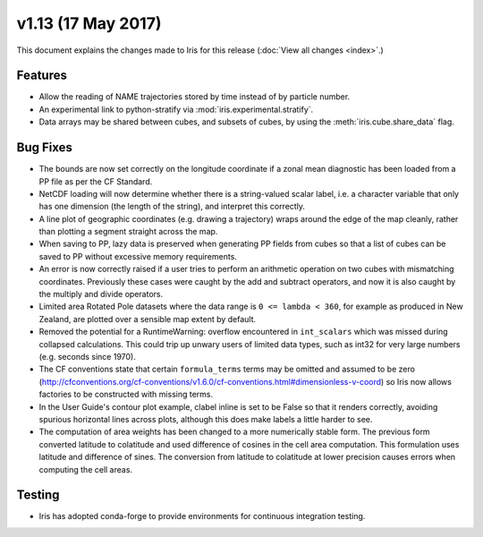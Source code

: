 v1.13 (17 May 2017)
*******************

This document explains the changes made to Iris for this release
(:doc:`View all changes <index>`.)


Features
========

* Allow the reading of NAME trajectories stored by time instead of by particle
  number.

* An experimental link to python-stratify via :mod:`iris.experimental.stratify`.

* Data arrays may be shared between cubes, and subsets of cubes, by using the
  :meth:`iris.cube.share_data` flag.


Bug Fixes
=========

* The bounds are now set correctly on the longitude coordinate if a zonal mean
  diagnostic has been loaded from a PP file as per the CF Standard.

* NetCDF loading will now determine whether there is a string-valued scalar
  label, i.e. a character variable that only has one dimension (the length of
  the string), and interpret this correctly.

* A line plot of geographic coordinates (e.g. drawing a trajectory) wraps
  around the edge of the map cleanly, rather than plotting a segment straight
  across the map.

* When saving to PP, lazy data is preserved when generating PP fields from
  cubes so that a list of cubes can be saved to PP without excessive memory
  requirements.

* An error is now correctly raised if a user tries to perform an arithmetic
  operation on two cubes with mismatching coordinates. Previously these cases
  were caught by the add and subtract operators, and now it is also caught by
  the multiply and divide operators.

* Limited area Rotated Pole datasets where the data range is
  ``0 <= lambda < 360``, for example as produced in New Zealand, are plotted
  over a sensible map extent by default.

* Removed the potential for a RuntimeWarning: overflow encountered in
  ``int_scalars`` which was missed during collapsed calculations. This could
  trip up unwary users of limited data types, such as int32 for very large
  numbers (e.g. seconds since 1970).

* The CF conventions state that certain ``formula_terms`` terms may be omitted
  and assumed to be zero 
  (http://cfconventions.org/cf-conventions/v1.6.0/cf-conventions.html#dimensionless-v-coord)
  so Iris now allows factories to be constructed with missing terms.

* In the User Guide's contour plot example, clabel inline is set to be False
  so that it renders correctly, avoiding spurious horizontal lines across
  plots, although this does make labels a little harder to see.

* The computation of area weights has been changed to a more numerically
  stable form. The previous form converted latitude to colatitude and used
  difference of cosines in the cell area computation. This formulation uses
  latitude and difference of sines. The conversion from latitude to colatitude
  at lower precision causes errors when computing the cell areas.


Testing
=======

* Iris has adopted conda-forge to provide environments for continuous
  integration testing.

